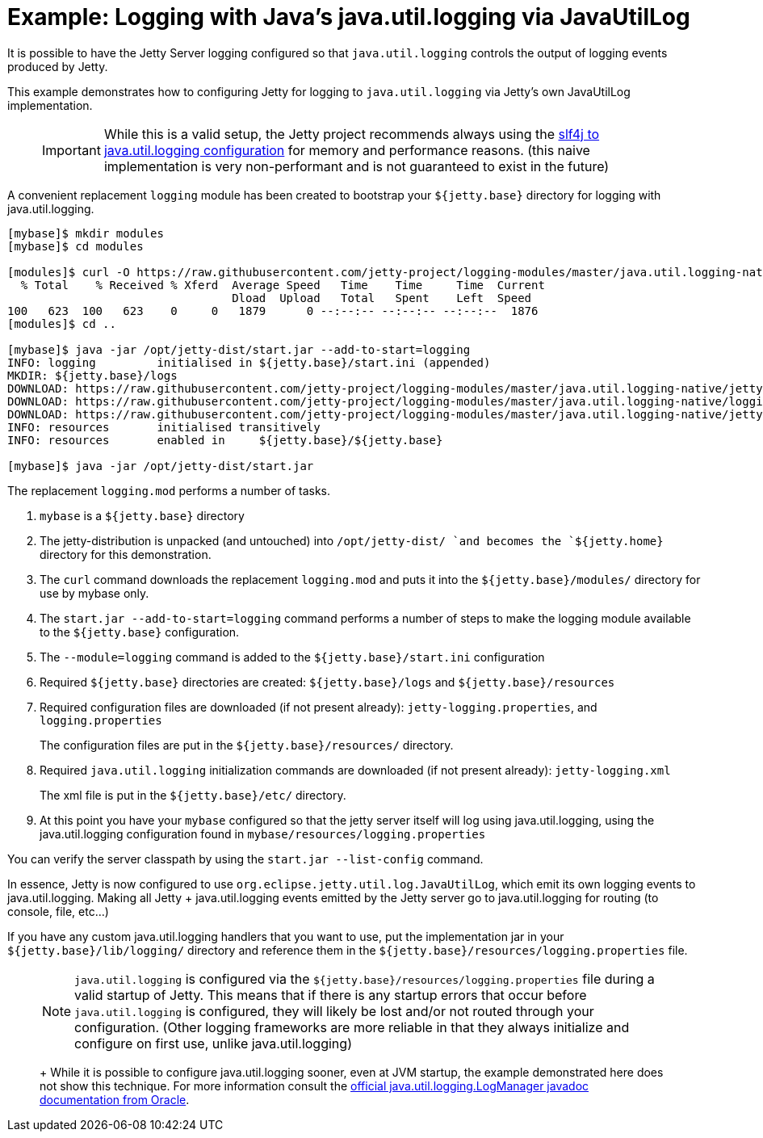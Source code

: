 //  ========================================================================
//  Copyright (c) 1995-2016 Mort Bay Consulting Pty. Ltd.
//  ========================================================================
//  All rights reserved. This program and the accompanying materials
//  are made available under the terms of the Eclipse Public License v1.0
//  and Apache License v2.0 which accompanies this distribution.
//
//      The Eclipse Public License is available at
//      http://www.eclipse.org/legal/epl-v10.html
//
//      The Apache License v2.0 is available at
//      http://www.opensource.org/licenses/apache2.0.php
//
//  You may elect to redistribute this code under either of these licenses.
//  ========================================================================

[[example-logging-java-util-logging-native]]
= Example: Logging with Java's java.util.logging via JavaUtilLog

It is possible to have the Jetty Server logging configured so that
`java.util.logging` controls the output of logging events produced by
Jetty.

This example demonstrates how to configuring Jetty for logging to
`java.util.logging` via Jetty's own JavaUtilLog implementation.

____
[IMPORTANT]
While this is a valid setup, the Jetty project recommends always using the link:#example-logging-java-util-logging[slf4j to java.util.logging configuration] for memory and performance reasons.
(this naive implementation is very non-performant and is not guaranteed to exist in the future)
____

A convenient replacement `logging` module has been created to bootstrap
your `${jetty.base}` directory for logging with java.util.logging.

....
[mybase]$ mkdir modules
[mybase]$ cd modules

[modules]$ curl -O https://raw.githubusercontent.com/jetty-project/logging-modules/master/java.util.logging-native/logging.mod
  % Total    % Received % Xferd  Average Speed   Time    Time     Time  Current
                                 Dload  Upload   Total   Spent    Left  Speed
100   623  100   623    0     0   1879      0 --:--:-- --:--:-- --:--:--  1876
[modules]$ cd ..

[mybase]$ java -jar /opt/jetty-dist/start.jar --add-to-start=logging
INFO: logging         initialised in ${jetty.base}/start.ini (appended)
MKDIR: ${jetty.base}/logs
DOWNLOAD: https://raw.githubusercontent.com/jetty-project/logging-modules/master/java.util.logging-native/jetty-logging.xml to etc/jetty-logging.xml
DOWNLOAD: https://raw.githubusercontent.com/jetty-project/logging-modules/master/java.util.logging-native/logging.properties to resources/logging.properties
DOWNLOAD: https://raw.githubusercontent.com/jetty-project/logging-modules/master/java.util.logging-native/jetty-logging.properties to resources/jetty-logging.properties
INFO: resources       initialised transitively
INFO: resources       enabled in     ${jetty.base}/${jetty.base}

[mybase]$ java -jar /opt/jetty-dist/start.jar
....

The replacement `logging.mod` performs a number of tasks.

1.  `mybase` is a `${jetty.base}` directory
2.  The jetty-distribution is unpacked (and untouched) into
`/opt/jetty-dist/ `and becomes the `${jetty.home}` directory for this
demonstration.
3.  The `curl` command downloads the replacement `logging.mod` and puts
it into the `${jetty.base}/modules/` directory for use by mybase only.
4.  The `start.jar --add-to-start=logging` command performs a number of
steps to make the logging module available to the `${jetty.base}`
configuration.
1.  The `--module=logging` command is added to the
`${jetty.base}/start.ini` configuration
2.  Required `${jetty.base}` directories are created:
`${jetty.base}/logs` and `${jetty.base}/resources`
3.  Required configuration files are downloaded (if not present
already): `jetty-logging.properties`, and `logging.properties`
+
The configuration files are put in the `${jetty.base}/resources/`
directory.
4.  Required `java.util.logging` initialization commands are downloaded
(if not present already): `jetty-logging.xml`
+
The xml file is put in the `${jetty.base}/etc/` directory.
5.  At this point you have your `mybase` configured so that the jetty
server itself will log using java.util.logging, using the
java.util.logging configuration found in
`mybase/resources/logging.properties`

You can verify the server classpath by using the `start.jar
    --list-config` command.

In essence, Jetty is now configured to use
`org.eclipse.jetty.util.log.JavaUtilLog`, which emit its own logging
events to java.util.logging. Making all Jetty + java.util.logging events
emitted by the Jetty server go to java.util.logging for routing (to
console, file, etc...)

If you have any custom java.util.logging handlers that you want to use,
put the implementation jar in your `${jetty.base}/lib/logging/`
directory and reference them in the
`${jetty.base}/resources/logging.properties` file.

____
[NOTE]
`java.util.logging` is configured via the `${jetty.base}/resources/logging.properties` file during a valid startup of Jetty.
This means that if there is any startup errors that occur before `java.util.logging` is configured, they will likely be lost and/or not routed through your configuration.
(Other logging frameworks are more reliable in that they always initialize and configure on first use, unlike java.util.logging)
+
While it is possible to configure java.util.logging sooner, even at JVM startup, the example demonstrated here does not show this technique.
For more information consult the http://docs.oracle.com/javase/7/docs/api/java/util/logging/LogManager.html[official java.util.logging.LogManager javadoc documentation from Oracle].
____